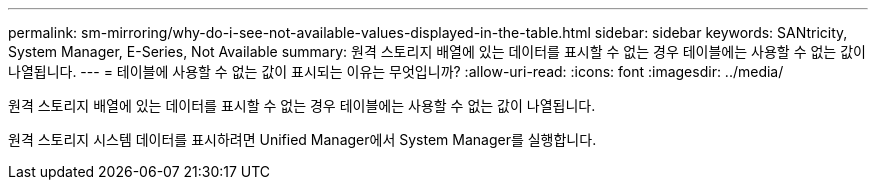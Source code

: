 ---
permalink: sm-mirroring/why-do-i-see-not-available-values-displayed-in-the-table.html 
sidebar: sidebar 
keywords: SANtricity, System Manager, E-Series, Not Available 
summary: 원격 스토리지 배열에 있는 데이터를 표시할 수 없는 경우 테이블에는 사용할 수 없는 값이 나열됩니다. 
---
= 테이블에 사용할 수 없는 값이 표시되는 이유는 무엇입니까?
:allow-uri-read: 
:icons: font
:imagesdir: ../media/


[role="lead"]
원격 스토리지 배열에 있는 데이터를 표시할 수 없는 경우 테이블에는 사용할 수 없는 값이 나열됩니다.

원격 스토리지 시스템 데이터를 표시하려면 Unified Manager에서 System Manager를 실행합니다.
